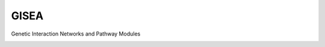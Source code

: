 GISEA
=======================

Genetic Interaction Networks and Pathway Modules

|image| |Downloads|

.. |image| image:: https://img.shields.io/pypi/v/GISEA.svg
   :target: https://pypi.python.org/pypi/GISEA
.. |Downloads| image:: https://static.pepy.tech/badge/GISEA
   :target: https://pepy.tech/project/GISEA
